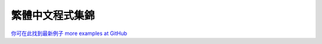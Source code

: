 ﻿

================
繁體中文程式集錦
================

`你可在此找到最新例子 more examples at GitHub <https://github.com/renyuanL/pythonTurtleInChinese>`__

.. sourcecode:: python3
    :linenos:

    '''
    ryByteDesign.py
     
    呂仁園 中文程式翻譯
     
    2014/05/19
     
    翻譯原則:
         python keyword 不翻
         單字母變數     不翻
    '''
    #!/usr/bin/env python3
    """      turtle-example-suite:
     
            tdemo_bytedesign.py
     
    An example adapted from the example-suite
    of PythonCard's turtle graphics.
     
    It's based on an article in BYTE magazine
    Problem Solving with Logo: Using Turtle
    Graphics to Redraw a Design
    November 1982, p. 118 - 134
     
    """
     
    #from turtle import Turtle, mainloop
    from turtle_tc import *
     
    from time import clock as 鐘
     
     
    class 設計師類(龜類):
     
        def 設計(我, 家位置, 尺度):
     
            我.提筆()
            for i in 範圍(5):
                我.前進(64.65 * 尺度)
                我.下筆()
                我.輪子(我.位置(), 尺度)
                我.提筆()
                我.後退(64.65 * 尺度)
                我.右轉(72)
     
            我.提筆()
            我.前往(家位置)
            我.右轉(36)
            我.前進(24.5 * 尺度)
            我.右轉(198)
            我.下筆()
            我.中角(46 * 尺度, 143.4, 尺度)
            我.取幕().追蹤器(True)
     
        def 輪子(我, 初始位置, 尺度):
     
            我.右轉(54)
            for i in 範圍(4):
                我.五角(初始位置, 尺度)
            我.下筆()
            我.左轉(36)
            for i in 範圍(5):
                我.三角(初始位置, 尺度)
            我.左轉(36)
            for i in 範圍(5):
                我.下筆()
                我.右轉(72)
                我.前進(28 * 尺度)
                我.提筆()
                我.後退(28 * 尺度)
            我.左轉(54)
            我.取幕().更新()
     
        def 三角(我, 初始位置, 尺度):
     
            舊頭向= 我.頭向()
            我.下筆()
            我.後退(2.5 * 尺度)
            我.三角向右(31.5 * 尺度, 尺度)
            我.提筆()
            我.前往(初始位置)
            我.設頭向(舊頭向)
            我.下筆()
            我.後退(2.5 * 尺度)
            我.三角向左(31.5 * 尺度, 尺度)
            我.提筆()
            我.前往(初始位置)
            我.設頭向(舊頭向)
            我.左轉(72)
            我.取幕().更新()
     
        def 五角(我, 初始位置, 尺度):
     
            舊頭向= 我.頭向()
            我.提筆()
            我.前進(29 * 尺度)
            我.下筆()
            for i in 範圍(5):
                我.前進(18 * 尺度)
                我.右轉(72)
            我.五角向右(18 * 尺度, 75, 尺度)
     
            我.提筆()
            我.前往(初始位置)
            我.設頭向(舊頭向)
            我.前進(29 * 尺度)
            我.下筆()
            for i in 範圍(5):
                我.前進(18 * 尺度)
                我.右轉(72)
            我.五角向左(18 * 尺度, 75, 尺度)
     
            我.提筆()
            我.前往(初始位置)
            我.設頭向(舊頭向)
            我.左轉(72)
            我.取幕().更新()
     
        def 五角向左(我, 邊長, 角度, 尺度):
     
            if 邊長 < (2 * 尺度): return
            我.前進(邊長)
            我.左轉(角度)
            我.五角向左(邊長 - (.38 * 尺度), 角度, 尺度)
     
        def 五角向右(我, 邊長, 角度, 尺度):
     
            if 邊長 < (2 * 尺度): return
     
            我.前進(邊長)
            我.右轉(角度)
            我.五角向右(邊長 - (.38 * 尺度), 角度, 尺度)
     
        def 三角向右(我, 邊長, 尺度):
     
            if 邊長 < (4 * 尺度): return
     
            我.前進(邊長)
            我.右轉(111)
            我.前進(邊長 / 1.78)
            我.右轉(111)
            我.前進(邊長 / 1.3)
            我.右轉(146)
            我.三角向右(邊長 * .75, 尺度)
     
        def 三角向左(我, 邊長, 尺度):
     
            if 邊長 < (4 * 尺度): return
     
            我.前進(邊長)
            我.左轉(111)
            我.前進(邊長 / 1.78)
            我.左轉(111)
            我.前進(邊長 / 1.3)
            我.左轉(146)
            我.三角向左(邊長 * .75, 尺度)
     
        def 中角(我, 邊長, 角度, 尺度):
     
            我.前進(邊長); 我.左轉(角度)
            if 邊長 < (7.5 * 尺度):
                return
            我.中角(邊長 - (1.2 * 尺度), 角度, 尺度)
     
    def 主函數():
     
        設計師= 設計師類()
     
        設計師.速度(0)
        設計師.藏龜()
        設計師.取幕().延遲(0)
        設計師.取幕().追蹤器(0)
     
        t0= 鐘()
     
        設計師.設計(設計師.位置(), 2)
     
        t1= 鐘()
     
        return "執行時間: %.2f 秒。" % (t1-t0)
     
    if __name__ == '__main__':
     
        m= 主函數()
        印(m)
        進入主迴圈()   

.. sourcecode:: python3
    :linenos:
    '''
    ryChaos.py
     
    呂仁園 中文程式翻譯
     
    2014/05/19
     
    '''
    # File: tdemo_chaos.py
    # Author: Gregor Lingl
    # Date: 2009-06-24
     
    # A demonstration of chaos
     
    #from turtle import *
    from turtle_tc import *
     
    N= 80
     
    def f(x):
        f= 3.9*x*(1-x)
        return f
     
    def g(x):
        g= 3.9*(x-x**2)
        return g
     
    def h(x):
        h= 3.9*x-3.9*x*x
        return h
     
    def 跳到(x, y):
     
        提筆(); 前往(x,y)
     
    def 直線(x1, y1, x2, y2):
     
        跳到(x1, y1)
        下筆()
        前往(x2, y2)
     
    def 畫座標軸():
     
        直線(-1, 0, N+1, 0)
        直線(0, -0.1, 0, 1.1)
     
    def 畫(函數, 起點, 色):
     
        筆色(色)
        x= 起點
        跳到(0, x)
        下筆()
        點(5)
        for i in 範圍(N):
            x= 函數(x)
            前往(i+1,x)
            點(5)
     
    def 主函數():
     
        重設()
        設座標系統(-1.0,-0.1, N+1, 1.1)
        速度(0)
        藏龜()
     
        畫座標軸()
        畫(f, 0.35, 藍)
        畫(g, 0.35, 綠)
        畫(h, 0.35, 紅)
     
        # Now zoom in:
        for s in 範圍(100):
            設座標系統(0.5*s,-0.1, N+1, 1.1)
     
        return "完成!"
     
    if __name__ == "__main__":
     
        主函數()
     
        進入主迴圈()
    
    
.. sourcecode:: python3
    :linenos:

    '''
    ryClock.py
     
    呂仁園 中文程式翻譯
     
    2014/05/19
     
    '''
    #!/usr/bin/env python3
    # -*- coding: cp1252 -*-
    """       turtle-example-suite:
     
                 tdemo_clock.py
     
    Enhanced clock-program, showing date
    and time
      ------------------------------------
       Press STOP to exit the program!
      ------------------------------------
    """
    #from turtle import *
     
    from turtle_tc import *
     
    from datetime import datetime as 日期時間
     
    #模式("logo")
     
    def 跳(距離, 角度=0):
     
        提筆()
        右轉(角度)
        前進(距離)
        左轉(角度)
        下筆()
     
    def 指針(長度, 針尖尺寸):
     
        前進(長度*1.15)
        右轉(90)
        前進(針尖尺寸/2.0)
        左轉(120)
        前進(針尖尺寸)
        左轉(120)
        前進(針尖尺寸)
        左轉(120)
        前進(針尖尺寸/2.0)
     
    def 做指針形狀(名, 長度, 針尖尺寸):
     
        重設()
        跳(-長度*0.15)
        開始多邊形()
        指針(長度, 針尖尺寸)
        結束多邊形()
        指針形狀= 取多邊形()
        登記形狀(名, 指針形狀)
     
     
    def 鐘面(半徑):
     
        重設()
        筆大小(7)
        for i in 範圍(60):
            跳(半徑)
            if i % 5 == 0:
                前進(25)
                跳(-半徑-25)
            else:
                畫點(3)
                跳(-半徑)
            右轉(6)
     
    def 設立():
     
        global 秒針, 分針, 時針, 寫手
     
        模式("logo")
     
        做指針形狀("秒針",  125, 25)
        做指針形狀("分針",  130, 25)
        做指針形狀("時針",  90, 25)
        鐘面(160)
     
        秒針= 龜類()
        秒針.形狀("秒針")
        秒針.顏色("gray20", "gray80")
     
        分針= 龜類()
        分針.形狀("分針")
        分針.顏色("blue1", "red1")
     
        時針= 龜類()
        時針.形狀("時針")
        時針.顏色("blue3", "red3")
     
        for 指針 in 秒針, 分針, 時針:
            指針.重設大小模式("user")
            指針.形狀大小(1, 1, 3)
            指針.速度(0)
     
        藏龜()
     
        寫手= 龜類()
        #寫手.模式("logo")
        寫手.藏龜()
        寫手.提筆()
        寫手.後退(85)
     
     
    def 星期(現在時刻):
     
        星期 = ["拜一", "拜二", "拜三", "拜四", "拜五", "拜六", "拜日"]
     
        return 星期[現在時刻.weekday()]
     
    def 日期(現在時刻):
     
        月份= ['正', '二', '三','四','五','六',
               '七','八','九','十','十一','十二']
     
        年= 現在時刻.year
        月= 月份[現在時刻.month - 1]
        日= 現在時刻.day
     
        return "%d 年 %s 月 %d 日" % (年, 月, 日)
     
    def 滴答():
     
        global 寫手
     
        現在時刻= 日期時間.today()
     
        秒= 現在時刻.second
        分= 現在時刻.minute + 秒/60.0
        時= 現在時刻.hour   + 分/60.0
     
        追蹤更新畫面(False)
     
        寫手.清除()
        寫手.回家()
        寫手.前進(65)
        寫手.寫(星期(現在時刻))
        寫手.後退(150)
        寫手.寫(日期(現在時刻))
        寫手.前進(85)
     
        追蹤更新畫面(True)
     
        秒針.設頭向(6*秒)
        分針.設頭向(6*分)
        時針.設頭向(30*時)
     
        追蹤更新畫面(True)
     
        在計時後(滴答, 100)
     
    def 主函數():
     
        追蹤更新畫面(False)
        設立()
        追蹤更新畫面(True)
        滴答()
        return "進入主迴圈"
     
    if __name__ == "__main__":
     
        m= 主函數()
        印(m)
        進入主迴圈()
    
.. sourcecode:: python3
    :linenos:

    '''
    ryColormixer.py

    呂仁園 中文程式翻譯

    2014/05/20
    '''


    from turtle_tc import * # 幕類, 龜類, 主迴圈

    class 色龜類(龜類):

        def __init__(我, x, y):

            龜類.__init__(我)

            我.形狀(龜形)
            我.重設大小模式("user")
            我.形狀大小(3,3,5)
            我.筆粗(10)

            我._顏色= [0,0,0]
            我.x= x

            我._顏色[x] = y
            我.顏色(我._顏色)
            我.速度(0)
            我.左轉(90)
            我.提筆()
            我.前往(x,0)
            我.下筆()
            我.設y座標(1)
            我.提筆()
            我.設y座標(y)
            我.筆色("gray25")
            我.在拖曳時(我.移動)

        def 移動(我, x, y):

            我.設y座標(max(0,min(y,1)))
            我._顏色[我.x] = 我.y座標()
            我.填色(我._顏色)
            設背景色()

    def 設背景色():

        幕.背景色(紅龜.y座標(), 綠龜.y座標(), 藍龜.y座標())

    def 主函數():

        global 幕, 紅龜, 綠龜, 藍龜

        幕= 幕類()
        幕.延遲(0)
        幕.設座標系統(-1, -0.3, 3, 1.3)

        紅龜= 色龜類(0, .5)
        綠龜= 色龜類(1, .5)
        藍龜= 色龜類(2, .5)

        設背景色()

        寫字龜= 龜類()
        寫字龜.藏龜()
        寫字龜.提筆()
        寫字龜.前往(1,1.15)

        寫字龜.寫("色龜混色!")

        return "EVENTLOOP"

    if __name__ == "__main__":

        msg = 主函數()
        印(msg)
        主迴圈()
    
.. sourcecode:: python3
    :linenos:

    '''
    ======
    河內塔
    ======

    呂仁園 中文程式翻譯

    `Tower_of_Hanoi <http://en.wikipedia.org/wiki/Tower_of_Hanoi>`__

    '''

    #from turtle import *

    from turtle_tc import *


    層數= 6

    class 盤類(龜類):

        def __init__(盤自己, n):

            龜類.__init__(盤自己, shape= 龜形, visible= False)

            盤自己.提筆()
            盤自己.形狀大小(1, n)
            盤自己.填色(n/層數, 0, 1-n/層數)
            盤自己.顯龜()

    class 塔類(list):

        def __init__(塔自己, 座標x, 塔色= 紅):

            塔自己.座標x = 座標x
            塔自己.色= 塔色

            顯龜()
            筆色(塔色)
            筆大小(5)
            提筆(); 前往(座標x, -150)
            下筆(); 前往(座標x, +150)
            提筆()
            藏龜()

        def 壓(塔自己, 盤):

            if 盤 is not None:
                盤.設座標x(塔自己.座標x)
                盤.設座標y(-150 + 30*len(塔自己))

                塔自己+= [盤]

        def 彈(塔自己):

            if len(塔自己)>0:
                盤= list.pop(塔自己)
                盤.設座標y(150)
                return 盤

    def 搬多盤(n, 來塔, 去塔, 暫塔):

        def 搬1盤(來塔, 去塔):
            盤= 來塔.彈()
            印(' '*n+'%d'%(n))
            去塔.壓(盤)

        if n == 1:
            搬1盤(來塔, 去塔)
        elif n>1:
            搬多盤(n-1, 來塔,  暫塔, 去塔)
            搬1盤(來塔, 去塔)
            搬多盤(n-1, 暫塔, 去塔, 來塔)
        else:
            pass
        return

    def 玩(x,y):

        搬多盤(層數, a塔, b塔, c塔)

        寫('點擊 X 結束。')

    def 主函數():

        global a塔, b塔, c塔

        開幕()
        標題('河內塔之龜。')

        藏龜(); 提筆(); 前往(0, -225)

        a塔= 塔類(-250,   紅)
        b塔= 塔類(   0,   綠)
        c塔= 塔類(+250,   藍)

        for n in 範圍(層數,0,-1):
            盤= 盤類(n)
            a塔.壓(盤)

        寫('在點擊幕時 玩。')

        在點擊幕時(玩)

        閉幕()

    if __name__=="__main__":

        主函數()


    
    
.. sourcecode:: python3
    :linenos:

    '''

    用漢字來做程式設計
    ==================
    呂仁園
    -------
    2014/04/24

    傳統漢字(traditional Chinese)
    龜模組(tirtle module)
    下載處：

    https://www.dropbox.com/s/enatm4yh3fxk3dq/turtle_tc.py

    '''
    from turtle_tc import  *

    def 畫Teddy():

        模式(角度從北開始順時針)

        速度(10)
        形狀(龜形)

        筆大小(3)
        筆色(黑)
        下筆()
        畫圓(66)

        右轉(180)
        畫圓(66)

        提筆()
        左轉(90)
        前進(33)
        右轉(90)
        前進(34)
        下筆()
        填色(藍)

        開始填色()
        畫圓(33)
        結束填色()

        提筆()
        前進(15)
        左轉(90)
        前進(4)
        右轉(90)
        下筆()
        填色(黑)

        開始填色()
        畫圓(11)
        結束填色()

        提筆()
        回家()
        左轉(90)
        前進(33)
        左轉(90)
        前進(34)
        左轉(180)
        下筆()
        填色(藍)

        開始填色()
        畫圓(33)
        結束填色()

        提筆()
        後退(15)
        右轉(90)
        後退(4)
        左轉(90)
        下筆()
        填色(黑)

        開始填色()
        畫圓(11)
        結束填色()

        提筆()
        回家()
        左轉(180)
        前進(70)
        下筆()
        前進(30)
        畫圓(30, 180)

        提筆()
        右轉(180)
        畫圓(-30, -180)

        左轉(180)
        下筆()
        畫圓(-30, 180)

        右轉(180)
        畫圓(30, 90)

        右轉(90)
        填色(紅)

        開始填色()
        畫圓(30, 180)
        結束填色()

        提筆()
        回家()
        前進(80)
        右轉(90)
        前進(100)
        填色(黃)
        下筆()
        左轉(50)
        畫圓(-70, 200)

        提筆()
        回家()
        前進(80)
        左轉(90)
        前進(100)
        下筆()
        右轉(50)
        畫圓(70, 200)

        提筆()
        回家()
        左轉(90)
        前進(190)
        左轉(90)
        前進(40)
        下筆()
        畫圓(190, 180)

        提筆()
        回家()
        前進(80)
        下筆()
        畫圓(50, 60)

        右轉(180)
        畫圓(-50, 60)

        右轉(180)
        畫圓(-60, 60)

        左轉(180)
        畫圓(60, 60)

        左轉(180)
        畫圓(-30, 60)

        提筆()
        回家()
        後退(110)
        左轉(90)
        前進(20)
        下筆()
        前進(1)

        提筆()
        前進(19)
        下筆()
        前進(1)

        提筆()
        右轉(180)
        前進(60)
        下筆()
        前進(1)

        提筆()
        前進(19)

        下筆()
        前進(1)
        提筆()
        右轉(90)
        前進(10)

        右轉(90)
        前進(10)

        下筆()
        前進(1)

        提筆()
        前進(60)

        下筆()
        前進(1)

        提筆()
        回家()
        隱藏()

        前往(0,-200)
        筆色(紫)
        寫('大家好，我是 Teddy。')

        進入主迴圈()


    if __name__ == "__main__":

        畫Teddy()

        
    
    
.. sourcecode:: python3
    :linenos:

    '''
    ryYinyang.py

    用 中文龜模組 ryTurtle
    示範龜畫陰陽太極圖。

    by 呂仁園
    2014/03/24

    '''


    #from  turtle import *

    from  turtle_tc import *

    def 陰陽(半徑, 色01, 色02):

        筆大小(3)
        顏色(黑, 色01)
        開始填色()
        畫圓(半徑/2, 180)
        畫圓(半徑, 180)
        左轉(180)
        畫圓(-半徑/2, 180)
        結束填色()
        左轉(90)
        提筆()
        前進(半徑*0.35)
        右轉(90)
        下筆()
        顏色(色01, 色02)
        開始填色()
        畫圓(半徑*0.15)
        結束填色()
        左轉(90)
        提筆()
        後退(半徑*0.35)
        下筆()
        左轉(90)

    def 主函數():

        重設()
        陰陽(200,  黑, 白)
        陰陽(200,  白, 黑)
        藏龜()

        進入主迴圈()

        return "完成!"

    if __name__ == '__main__':

        主函數()
        
.. youtube:: 36QJsF1anhw
    :width:  320
    :height: 240
    
.. sourcecode:: python3
    :linenos:

    '''
    ryTurtleEx01.py
    ===============

    運用 中文龜模組 turtle_tc.py
    ------------------------

    1. 無名龜 自己畫圖
    2. 跟隨滑鼠
    3. 聽候鍵盤



    by 呂仁園
    2014/03/24


    '''



    from  turtle_tc import *
    #
    # 程式由此開始
    # ------------

    def 主函數():

        開幕()

        W= 幕寬= 100
        設座標系統(0,0,W,W)
        背景色 (灰)
        標題('小烏龜會畫圖。')

        生一隻龜()

        形狀(龜形)
        顏色(紅)

        速度(0)       # 0 是最快的; 1 ~ 10 最慢 ~ 很快
        提筆()
        回家()

        def 畫格子點():

            N= 10
            for x in 範圍(N+1):
                提筆(); 前往(W/N*x, 0)
                下筆(); 前往(W/N*x, W)

            for y in 範圍(N+1):
                提筆(); 前往(0, W/N*y)
                下筆(); 前往(W, W/N*y)

        畫格子點()

        提筆();前往(W/2, W/2)

        def 畫星狀圖():

            下筆();
            for i in 範圍(100):
                前進(W/4)
                左轉(170)
                顏色(隨機數(),隨機數(),隨機數())

        畫星狀圖()

        def 畫多個星狀圖(K=2):

            for i in 範圍(K):
                前往(隨機數()*W,隨機數()*W)

                蓋章()
                寫('(%.1f, %.1f)'%(座標x(), 座標y()))

                畫星狀圖()

                睡(1)

        畫多個星狀圖(K=2)

        現在時間= 看時間()
        寫('現在時間= %s'%現在時間)

        回家()

        睡(1)


        def 叫烏龜前往且算距離(x,y):

            前一點座標x, 前一點座標y= 座標x(), 座標y()

            前往(x,y)
            到前一點的距離= 距離(前一點座標x, 前一點座標y)

            寫('(%.1f, %.1f) 距離= %.1f'%(座標x(), 座標y(), 到前一點的距離 ))


        在滑鼠鍵點擊幕時(叫烏龜前往且算距離)

        #在鍵盤鍵壓下時(清除幕)
        在按鍵時(清除幕,空白鍵)


        聽鍵盤()

        筆色(藍)
        寫('''
        在滑鼠鍵點擊幕時(叫烏龜前往)
        在鍵盤鍵壓下時(清除幕)
        點擊 X 結束。
        ''')

        閉幕()

    if __name__=='__main__':
        主函數()
        
    
.. sourcecode:: python3
    :linenos:

    '''
    ryTurtleEx02.py
    ===============

    運用 中文龜模組 turtle_tc.py
    ------------------------

    1. 無名龜 自己畫圖
    2. 跟隨滑鼠
    3. 聽候鍵盤



    by 呂仁園
    2014/03/24

    '''

    from  turtle_tc import *
    #
    # 程式由此開始
    # ------------


    def 主函數():

        開幕()

        W= 100

        座標系統(-W, -W, W, W)

        形狀(龜形)

        顏色(紅)

        寫('我是無名龜')

        速度(100)

        def 畫格子線(N=20):

            w= 格子寬= (2*W)/N

            線集=  [ ((-W+w*n,-W),        (-W+w*n, +W))       for n in range(N)]
            線集+= [ ((-W,    -W+w*n),    (+W,     -W+w*n))   for n in range(N)]

            for 線 in 線集:
                起點, 終點= 線
                提筆(); 前往(起點)
                下筆(); 前往(終點)

            提筆();
            筆色(藍);
            前往(0,0); 寫(位置())
            前往(w*N/4,0); 寫(位置())
            前往(0,w*N/4); 寫(位置())

            回家()
            pass

        畫格子線(20)

        多邊形= [(0,0),(50,0),(50,50),(0,50)]

        開始多邊形()

        [前往(x) for x in 多邊形]

        結束多邊形()

        在點擊幕時(前往)

        在按著鍵時(清除)

        聽鍵盤()

        閉幕()

    if __name__=='__main__':

        主函數()


.. sourcecode:: python3
    :linenos:

    '''
    turtle_tc.py

    開始超朝向自動翻譯方向前進。

    先做出中英對照表。

    2014/04/19




    turtle_tc.py
    ============================
    用 Python 3，學中文程式設計。
    ============================

    繁體中文龜
    ----------

    使用這個模組，可以讓你使用繁體中文來控制龜畫圖。

    作者：呂仁園。
    -------------

    受了 MIT Scratch project 的啟發，
    讓 programming language 能夠以程式員的母語來表達，
    將是讓更多人(特別是非英語為母語的小孩)能夠來寫程式的一個關鍵要素。

    Python 3.0 以後， 變數、函數、以及物類名稱都使用  Utf-8 編碼，
    允許 程式員 運用 其母語來寫作程式，
    只要我們鑽進眾多模組內部，為每個物類的函數名稱給個母語別名，
    再把相應的 doc 文件說明也轉成母語，
    這個基本工程將建立起母語寫作程式的基礎環境，
    程式教育就有可能向下紮根，到達高中，甚至是國中的階段。

    本程式模組就是在這個想法之下的首次嘗試，
    我們把 Python 中， 一個頗負盛名的模組，turtle.py，
    為其提供一個繁體中文 (traditional Chinese) 的附加模組，
    命名為 turtle_tc.py，

    使用者只要把本程式模組放在 python環境下，模組的搜尋路徑內，
    一般為當前程式碼的目錄 (current dir)或是 C:/Python3.x/Lib/，
    那麼，你就可以用
    import turtle_tc
    來取代
    import turtle

    進而，運用中文來寫基於 龜 的作圖程式，就成為可能。


    ryTurtle02.py ---> turtle_tc.py # for traditional chinese
    ============================
    用 Python 3，學中文程式設計，
    ============================

    小龜的世界。
    ============
    作者：呂仁園。
    -------------

    ryTurtle02.py

    2014/03/27

    turtle_tc.py

    Inspired by the MIT Scratch project, 
    a program language capable of supporting programmers' native language ,
    will allow more people ( particularly non-English-speaking kids ) able to write the program more fluently.

    Starting from Python version 3.0 ,  names of variables, functions, and classes  are encoded in utf-8 ,
    that is to say, programmers can write programs in their mother languages. 
    I think this will be a key point to make Python overspread even broader and broader.

    As long as we can get into many python's modules, provide a set of name aliases for each class, method, and import global variables, then kids or naive people can also write their own programs. Kids include those from K to 12 in non-English-speaking countries, who are not fluent nor possess enough vocabulary in English. 

    This program/module implementing the idea is one of the few first tries,
    it is an appendix to the Python built-in modules turtle.py, 
    which is majorly a bunch of traditional Chinese alias of English name.

    This file is named as turtle_tc.py, to emphasize it is majorly in traditional Chinese.

    Similar modification can be made to make it suitable in any non-English language. 

    This file can be run by itself, 
    it can also be put in the path of Python library, 
    and be imported by the other application of turtle programs

    To use Chinese names could not only make the program more readable for local Chinese speaking programmers, 
    it could also make the program more compact, dense and beautiful.

    Renyuan Lyu
    2014/05/24

    renyuan.lyu@gmail.com
    google.com/+RenyuanLyu    

    '''

    import math
    import time
    import random


    #'''
    #import turtle as tt
    from turtle import *
    from turtle import _CFG, _Screen, _Root, TK, _TurtleImage, Tbuffer, TurtleGraphicsError
    from turtle import TurtleScreenBase, TurtleScreen, TNavigator, TPen, RawTurtle, Canvas #, Turtle, Screen
    #'''

    '''
    #import ryTurtle as tt
    from ryTurtle import *
    from ryTurtle import _CFG, _Screen, _Root, TK, _TurtleImage, Tbuffer, TurtleGraphicsError
    from ryTurtle import TurtleScreenBase, TurtleScreen, TNavigator, TPen, RawTurtle, Turtle, Screen
    '''


    import inspect as ip


    import math
    import random as rd

    '''
    隨機數= rd.random
    隨機整數= rd.randint
    時間= time.time
    睡= time.sleep
    '''

    #
    # 物類內別名，(Inside-class alias)
    #


    cListTurtleScreenBase=[
    ('TurtleScreenBase', '龜幕基類', '烏龜螢幕地基類', 'guimujilei'),
    ('mainloop'  ,   '主迴圈', '進入主迴圈', '做完了', '點擊X結束', '等待閉幕', '閉幕',  'zhuhuiquan'),
    ('numinput'  ,   '輸入數字',    'shurushuzi'),
    ('textinput' ,   '輸入文字',    'shuruwenzi'),
    ]



    cListTurtleScreen=[
    ('TurtleScreen',                '龜幕類', '烏龜螢幕類', 'guimulei'),

    ('addshape',                    '加形狀',  'jiaxingzhuang'),
    ('bgcolor',                     '背景色',  'beijingse'),
    ('bgpic',                       '背景圖',  'beijingtu'),
    ('clear',                       '清除',   'cingchu'),
    ('clearscreen',                 '清除幕'),
    ('colormode',                   '色模式'),
    ('delay',                       '延遲'),
    ('getcanvas',                   '取畫布'),
    ('getshapes',                   '取形', '取形狀'),
    ('listen',                      '聽', '聽鍵盤'),
    ('mode',                        '模式'),

    ('onclick',                     '在點擊時','在點擊龜時'),
    ('onclick',                     '在滑鼠鍵點擊時'),
    ('onkey',                       '在按鍵時', '在按鍵鬆開時'),

    ('onkeypress',                  '在按著鍵時', '在按下鍵時'),
    ('onkeyrelease',                '在按鍵鬆開時'),
    ('onscreenclick',               '在點擊幕時', '在幕點擊時', '在滑鼠鍵點擊幕時' ),
    ('ontimer',                     '在計時後', '在計時器若干毫秒之後'),

    ('register_shape',              '登記形狀','註冊形狀'),
    ('reset',                       '重設', '重設所有龜'),
    ('resetscreen',                 '重設幕'),
    ('screensize',                  '幕大小', '重設幕寬高', '重設幕大小'),
    ('setworldcoordinates',         '設座標系統', '座標系統'),
    ('tracer',                      '追蹤','追蹤更新畫面', '追蹤器'),
    ('turtles',                     '龜群', '取龜列表', '龜列表'),
    ('update',                      '更新', '更新畫面'),
    ('window_height',               '取幕高', '幕高','窗高'),
    ('window_width',                '取幕寬', '幕寬','窗寬')
    ]



    cListTNavigator= [
    ('TNavigator', '龜行類', '烏龜航行類','guixinglei'),

    ('reset',                       '重設','chongshe'),
    ('forward',                     '前進','qianjin'),
    ('back',                        '後退','houtui'),
    ('right',                       '右轉','youzhuan'),
    ('left',                        '左轉','zuozhuan'),
    ('pos',                         '位置','weizhi'),
    ('goto',                        '前往', '設位置', '去到','qianwang'),
    ('setheading',                  '設頭向','shetouxiang'),
    ('home',                        '回家','huijia'),

    ('circle',                      '畫圓', '圓','huayuan'),
    ('speed',                       '速度','sudu'),

    ('degrees',                     '角度','設角為度', '設圓為360度', '設角的單位為角度'),
    ('radians',                     '弳度', '弧度' ,'半徑數', '設角為弧', '設角的單位為半徑數', '設圓為2pi弧'),

    ('xcor',                        'x座標','座標x'),
    ('ycor',                        'y座標','座標y'),
    ('setx',                        '設x座標','設座標x'),
    ('sety',                        '設y座標','設座標y'),
    ('distance',                    '距離'),
    ('heading',                     '頭向'),
    ('towards',                     '朝向', '朝向xy' ),


    ('setpos',                      '設位置'),
    ('setposition',                 '設位置')

    ]



    cListTPen= [
    ('TPen', '龜筆類', '烏龜畫筆類'),

    ('pensize',                     '筆粗', '筆粗細', '筆大小'),
    ('width',                       '筆寬', '寬'),
    ('penup',                       '提筆'),
    ('pendown',                     '下筆'),
    ('showturtle',                  '顯龜','顯示','顯'),
    ('hideturtle',                  '藏龜','隱藏','藏'),
    ('color',                       '顏色'),
    ('pencolor',                    '筆色'),
    ('speed',                       '速度'),
    ('pen',                         '筆', '筆屬性'),
    ('fillcolor',                   '填色'),

    ('isdown',                      '下筆嗎', '是否下筆', '下筆狀態'),
    ('isvisible',                   '顯龜嗎', '是否可見', '可見狀態'),

    ('pendown',                     '下筆'),
    ('fillcolor',                   '填色'),
    ('penup',                       '提筆'),



    ('resizemode',                  '重設大小模式', '設成可伸縮模式')


    ]



    cListRawTurtle=[
    ('RawTurtle',                       '原龜類', '粗龜類', '原生龜類'),

    ('shapesize',                       '形狀大小', '大小', '龜大小'),
    ('shape',                           '形狀'),
    ('write',                           '寫'),
    ('begin_fill',                      '開始填', '開始填色'),
    ('end_fill',                        '結束填', '結束填色'),
    ('begin_poly',                      '開始多邊形'),
    ('clear',                           '清除'),
    ('clearstamp',                      '清除蓋章'),
    ('clearstamps',                     '清除蓋章群'),
    ('clone',                           '複製'),
    ('dot',                             '點', '畫點'),
    ('end_poly',                        '結束多邊形'),
    ('filling',                         '是否正在填色', '正在填色', '填色狀態'),
    ('get_poly',                        '取多邊形'),
    ('get_shapepoly',                   '取形狀多邊形'),
    ('getpen',                          '取筆'),
    ('getscreen',                       '取幕'),
    ('getturtle',                       '取龜'),

    ('onclick',                         '在點擊時', '在滑鼠點擊龜時'),
    ('ondrag',                          '在拖曳時', '在滑鼠拖曳龜時'),
    ('onrelease',                       '在鬆開時', '在滑鼠鬆開龜時', '在釋放時', '在滑鼠釋放龜時'),

    ('reset',                           '重設'),

    #('screens',                         '幕群', '幕列表'),

    ('settiltangle',                    '設傾角', '設傾斜角度'),
    ('setundobuffer',                   '設回復暫存區'),
    ('shapetransform',                  '形狀轉換'),
    ('shearfactor',                     '扭曲因子', '設取扭曲因子'),
    ('stamp',                           '蓋章', '蓋印', '戳印'),
    ('tilt',                            '傾斜'),
    ('tiltangle',                       '傾斜角度'),
    ('turtlesize',                      '龜大小'), # 是否為 shapesize 的別名。
    ('undo',                            '回復'),
    ('undobufferentries',               '回復暫存區的個數', '回復暫存區的長度', '取回復暫存區的長度' ),
    ('write',                           '寫')

    ]


    cList_Screen= [
    ('_Screen',     '_幕類','_螢幕類'),
    ('setup',       '設立'),
    ('title',       '設標題', '標題'),
    ('bye',         '再見'),
    ('exitonclick', '在點擊時離開', '離開在點擊時')
    ]


    cListTurtle=[
    ('Turtle', '龜類', '烏龜類','生一隻龜'),
    #('None', '無')
    ]

    cListScreen=[
    ('Screen', '幕類', '螢幕類', '開幕'),
    #('None', '無')
    ]

    classBeChanged= ['TurtleScreenBase', 'TurtleScreen', 'TNavigator', 'TPen', 'RawTurtle', '_Screen',  'Screen', 'Turtle']

    #
    # 印出 物類內 別名表，可供 程式員 參考，以及作為 自動翻譯 的依據
    #
    for y in classBeChanged:
        cList= 'cList'+y
        ec= eval(cList)

        print('\n'+'-'*20)
        print('class ', y)
        print('-'*20+'\n')

        for x in ec:
            print(x)

    print('='*60+'\n')




    aClassL=[]
    bClassL=[]
    cClassL=[]
    for y in classBeChanged: #= 'TurtleScreenBase'

        ey= eval(y)
        aClass= ip.getsource(ey)
        aClassL+= [aClass]

        #classTurtleScreenBase=''

        cList= 'cList'+y
        ec= eval(cList)
        #bClassL=[]
        for x in ec[1:]:
            for n in range(1,len(x)):
                bClass= ' '*4 + x[n] +'= '  + x[0] +'\n'
                #
                # 物類 內， 有 4 個空白
                #
                aClass+= bClass
                bClassL+= [bClass]

        x= ec[0]
        #cClassL=[]
        for n in range(1,len(x)):
            cClass= x[n] +'= '  + x[0] +'\n'
            #
            # 物類 外， 無 4 個空白。
            #
            aClass+= cClass
            cClassL+= [cClass]

        #print(aClass)

        exec(aClass)




    #
    # 全區別名，(global  alias)
    #


    字串別名表= [
     ('"Delete"',   '清除鍵'),
     ('"Down"',     '向下鍵'),
     ('"Home"',     '回家鍵'),
     ('"Left"',     '向左鍵'),
     ('"Right"',    '向右鍵'),
     ('"Up"',       '向上鍵'),
     ('"space"',    '空白鍵'),
     ('"Escape"',   '脫離鍵'),
     ('"black"',    '黑','黑色'),
     ('"blue"',     '藍','藍色'),
     ('"cyan"',     '青','青色'),
     ('"gray"',     '灰','灰色'),
     ('"green"',    '綠','綠色'),
     ('"magenta"',  '紫','紫色'),
     ('"orange"',   '橙','橙色'),
     ('"red"',      '紅','紅色'),
     ('"white"',    '白','白色'),
     ('"yellow"',   '黃','黃色'),
     ('"turtle"',   '龜形','烏龜形狀'),
     ('"square"',   '方形'),
     ('"logo"',     '角度從北開始順時針')
     ]


    #
    # 常用的就把它加在這裡
    #

    函數別名表= [
     ('None',               '無'),
     ('True',               '真'),
     ('False',              '假'),

     ('print',              '印'),
     ('range',              '範圍'),

     ('random.random',      '隨機數', '亂數'),
     ('random.choice',      '隨機選', '亂選'),
     ('random.randint',     '隨機整數', '亂整數'),
     ('random.sample',      '隨機取樣', '亂取樣'),

     #("['red','orange','yellow','green','cyan','blue','magenta']", '彩虹', '彩虹色群'),

     ('time.ctime', '看時間', '取時間'),
     ('time.sleep', '睡', '等時間'),
     ('time.time',  '時間'),

     ('Turtle', '龜類', '生龜','生一隻龜'),
     ('Screen', '幕類', '開幕'),

     ('Pen',                '筆類'),
     ('RawPen',             '原生筆類'),
     ('RawTurtle',          '原生龜類'),
     ('ScrolledCanvas',     '可捲畫布類'),
     ('Shape',              '形狀類'),
     ('TurtleScreen',       '龜幕類'),
     ('Vec2D',              '向量2D類', '二維向量類')

    ]


    #
    # 這一行是「別名」的關鍵語句
    #

    #'''

    別名表 = 字串別名表 + 函數別名表

    aCmd=''
    for e in 別名表:
        #exec(e[1] + '=' + e[0] )
        for n in range(1,len(e)):
            aCmd += e[n] + '='+ e[0] + '\n'


    #print(aCmd)

    exec(aCmd)




    中英對照表=[
        cListTurtleScreenBase,
        cListTurtleScreen,
        cListTNavigator,
        cListTPen,
        cListRawTurtle,
        cList_Screen,
        cListTurtle,
        cListScreen,
        字串別名表,
        函數別名表
        ]

    print('-'*20)
    print('中英對照表')
    print('-'*20)

    i= 0
    for x in 中英對照表:
        for y in x:
            print(i,y)
            i+=1



    #
    #
    #


    #'''
    #
    # 設法來寫 help ...
    #

    def read_docstrings(lang=''):
        """Read in docstrings from lang-specific docstring dictionary.

        Transfer docstrings, translated to lang, from a dictionary-file
        to the methods of classes Screen and Turtle and - in revised form -
        to the corresponding functions.
        """

        #modname = "turtle_docstringdict_%(language)s" % {'language':lang.lower()}
        modname = "turtle_docstringdict_tc"
        #
        # turtle_docstringdict_tc.py
        #
        # 這是繁體中文說明文件，還在翻譯當中，先有個版本來寫程式。
        # 2014/03/22
        #

        bMsg= '''這是繁體中文說明文件，
        還在翻譯當中，尚未完成，先行請您試閱並包容錯誤，
        一切仍以英文說明為主。 2014/03/22
        '''
        aMsg='中文說明'

        module = __import__(modname)

        docsdict = module.docsdict

        i= 0
        for key in docsdict:
            try:
                 #eval(key).im_func.__doc__ = docsdict[key] # 這行本來就 被原作者 mark 掉。

                 #
                 # 原作者用這行。
                 #
                 #eval(key).__doc__ =  docsdict[key]   # original version

                 #
                 # 我把它改成如下。
                 #

                 #eval(key).__doc__ += '\n\n'+ docsdict[key]  # renyuan make it += from =

                 eval(key).__doc__ = '『%04d  '%(i)+ aMsg + '』\n'+ docsdict[key] + '\n\n' + eval(key).__doc__ # 出現次序調一下。
                 #
                 # 從原始 turtle.py 挖出這行程式碼，很珍貴。把 = 改成 += 就可把中文 help 黏進去
                 #
                 i+= 1

            except:
                print('''%s 說明文件輸入有誤，檢查： %s
                '''% (modname, key))

    #'''
    讀入繁體中文說明文件= read_docstrings
    try:
        讀入繁體中文說明文件()
    except:
        print('讀入繁體中文說明文件()， 失敗，跳過。' )
    #'''



    '''


    for methodname in _tg_screen_functions:
        pl1, pl2 = getmethparlist(eval('_Screen.' + methodname))
        if pl1 == "":
            print(">>>>>>", pl1, pl2)
            continue
        defstr = ("def %(key)s%(pl1)s: return _getscreen().%(key)s%(pl2)s" %
                                       {'key':methodname, 'pl1':pl1, 'pl2':pl2})
        exec(defstr)
        eval(methodname).__doc__ = _screen_docrevise(eval('_Screen.'+methodname).__doc__)

    '''

    #
    # 把類別內 函數 釋放到 類別外
    #
    #
    # 從 turtle.py 學來的，還沒消化。
    #

    #
    # 主要是把 物類內函數 的 (self, ...) 變成  (...)
    #

    from turtle import __all__, getmethparlist #, _getpen, _getscreen, _turtle_docrevise, _screen_docrevise #, _Screen, Turtle

    '''
    _龜= 龜類()
    _幕= 幕類()
    '''
    def _取筆():
        """Create the 'anonymous' turtle if not already present."""

        if 龜類._pen is None:
            龜類._pen= 龜類()

        return 龜類._pen

    def _取幕():
        """Create a TurtleScreen if not already present."""
        if 龜類._screen is None:
            龜類._screen = _幕類()  ###### 會不會就是這行搞鬼？？ 有無底線之分！

        return 龜類._screen

    memberOfTurtle= ip.getmembers(龜類)

    memberOfScreen= ip.getmembers(_幕類)

    methodPutToMain=[]

    cmdString=''
    for mem in memberOfTurtle:

        m, mid= mem
        methodname= m

        #
        # 暴力 debug
        #
        if methodname == 'screens':
            continue

        if ord(m[0])>= ord('a'): #128: # 這一行是為了 僅要 中文 部分，英文部分原作者已經有，不需我多寫。
            '''
            cmd= m + '= ' + 'Turtle.' + m + '\n'
            cmdString += cmd
            '''

            methodPutToMain += [m]

            try:

                pl1, pl2 = getmethparlist(eval('龜類.' + methodname))
                if pl1 == "":
                    print(">>>>>>", pl1, pl2)
                    continue
                defstr = ("def %(key)s%(pl1)s: return _取筆().%(key)s%(pl2)s" %
                                               {'key':methodname, 'pl1':pl1, 'pl2':pl2})
                cmdString += defstr +'\n\n'

                exec(defstr)
                eval(methodname).__doc__ = eval('龜類.'+methodname).__doc__ # _turtle_docrevise(eval('龜類.'+methodname).__doc__)

            except:
                print('龜類.' + methodname +' No put to main')

    for mem in memberOfScreen:

        m, mid= mem
        methodname= m

        #
        # 暴力 debug
        #
        if methodname == 'screens':
            continue

        if ord(m[0])>= ord('a'): #128:
            '''
            cmd= m + '= ' + 'Turtle.' + m + '\n'
            cmdString += cmd
            '''

            methodPutToMain += [m]

            try:

                pl1, pl2 = getmethparlist(eval('_幕類.' + methodname))
                if pl1 == "":
                    print(">>>>>>", pl1, pl2)
                    continue
                defstr = ("def %(key)s%(pl1)s: return _取幕().%(key)s%(pl2)s" %
                                               {'key':methodname, 'pl1':pl1, 'pl2':pl2})
                cmdString += defstr +'\n\n'

                exec(defstr)
                eval(methodname).__doc__ = eval('_幕類.'+methodname).__doc__# _screen_docrevise(eval('_幕類.'+methodname).__doc__)
            except:
                print('_幕類.' + methodname +' No put to main')

    #print(cmdString)
    #exec(cmdString)

    __all__ += methodPutToMain


    for x in 別名表:
        for y in x[1:]:
            __all__ +=  [y]


    __all__ += ['中英對照表']

    #'''
    print('-'*10)
    print('可用的詞彙別名表')
    print('-'*10)
    print('__all__= ',sorted(__all__))
    #'''

    #
    # 模組到此結束。以下為測試。
    #
    #################################################################

    def 展示00_程序性程式設計():

        開幕()

        標題('「無名」小烏龜。')

        W= 100

        設座標系統(-W,-W,W,W)


        形狀(龜形)
        顏色(紅)

        速度(10)

        寫('大家好，我是「無名」小烏龜。')

        for i in range(10):
            前進(100)
            左轉(170)
            顏色(隨機數(), 隨機數(), 隨機數())
            畫點 ()

        回家()
        清除()
        畫圓(50)
        寫('''
        我做完了，
        幕進入主迴圈等你吩咐，
        你可以點擊 X 結束。
        ''')

        #在點擊時離開()  # 會再開出新螢幕，不知為何？？
        閉幕()



    def 展示01_物件導向程式設計():


        幕= 螢幕類()
        幕.標題('一群小烏龜。')

        W= 100
        幕.設座標系統(-W,-W,W,W)

        for i in 範圍(7):

            龜= 烏龜類()

            龜.形狀(龜形)
            龜.顏色(彩虹[i%7])
            睡(1)

            龜.速度(10)

            龜.寫('大家好，我是小烏龜 %d 。'%(i))
            龜.提筆()
            龜.前往((隨機數()-.5)*W/2, (隨機數()-.5)*W/2)
            龜.下筆()

            for i in range(10):
                龜.前進(100)
                龜.左轉(170)
                #龜.顏色(隨機數(), 隨機數(), 隨機數())
                龜.畫點 ()

            #龜.回家()
            #龜.清除()
            龜.畫圓(10)

        龜.寫('''
        我做完了，
        幕進入主迴圈等你吩咐，
        你可以點擊 X 結束。
        ''')

        幕.主迴圈()

    def 展示02():
        '''
        星形
        '''

        for N in 範圍(5,9):
            for k in 範圍(1,6):

                清除()
                下筆()
                寫('(N,k)= (%d, %d)'%(N, k))

                for i in 範圍(N):
                    前進(100)
                    左轉(k*360/N)

                回家()

        主迴圈()


    if __name__ == "__main__":

        #展示00_程序性程式設計()
        #展示01_物件導向程式設計()

        展示02()

        pass


        
    